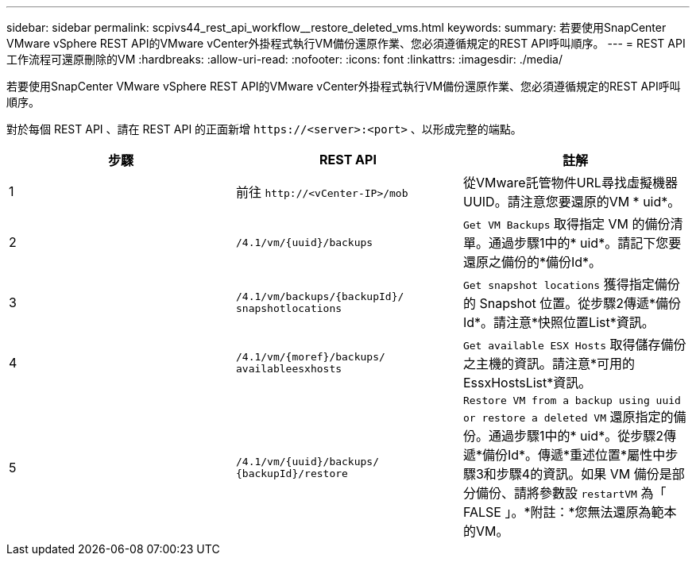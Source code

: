 ---
sidebar: sidebar 
permalink: scpivs44_rest_api_workflow__restore_deleted_vms.html 
keywords:  
summary: 若要使用SnapCenter VMware vSphere REST API的VMware vCenter外掛程式執行VM備份還原作業、您必須遵循規定的REST API呼叫順序。 
---
= REST API工作流程可還原刪除的VM
:hardbreaks:
:allow-uri-read: 
:nofooter: 
:icons: font
:linkattrs: 
:imagesdir: ./media/


[role="lead"]
若要使用SnapCenter VMware vSphere REST API的VMware vCenter外掛程式執行VM備份還原作業、您必須遵循規定的REST API呼叫順序。

對於每個 REST API 、請在 REST API 的正面新增 `\https://<server>:<port>` 、以形成完整的端點。

|===
| 步驟 | REST API | 註解 


| 1 | 前往
`\http://<vCenter-IP>/mob` | 從VMware託管物件URL尋找虛擬機器UUID。請注意您要還原的VM * uid*。 


| 2 | `/4.1/vm/{uuid}/backups` | `Get VM Backups` 取得指定 VM 的備份清單。通過步驟1中的* uid*。請記下您要還原之備份的*備份Id*。 


| 3 | `/4.1/vm/backups/{backupId}/
snapshotlocations` | `Get snapshot locations` 獲得指定備份的 Snapshot 位置。從步驟2傳遞*備份Id*。請注意*快照位置List*資訊。 


| 4 | `/4.1/vm/{moref}/backups/
availableesxhosts` | `Get available ESX Hosts` 取得儲存備份之主機的資訊。請注意*可用的EssxHostsList*資訊。 


| 5 | `/4.1/vm/{uuid}/backups/
{backupId}/restore` | `Restore VM from a backup using uuid or restore a deleted VM` 還原指定的備份。通過步驟1中的* uid*。從步驟2傳遞*備份Id*。傳遞*重述位置*屬性中步驟3和步驟4的資訊。如果 VM 備份是部分備份、請將參數設 `restartVM` 為「 FALSE 」。*附註：*您無法還原為範本的VM。 
|===